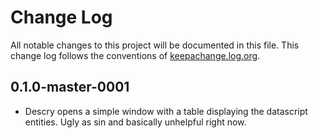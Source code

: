 * Change Log
All notable changes to this project will be documented in this
file. This change log follows the conventions
of [[http://keepachangelog.org][keepachange.log.org]].

** 0.1.0-master-0001
- Descry opens a simple window with a table displaying the datascript
  entities. Ugly as sin and basically unhelpful right now.
